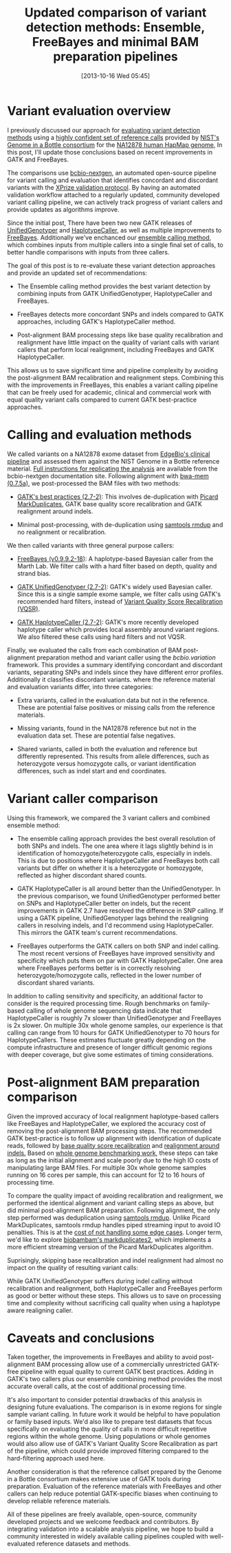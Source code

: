 #+BLOG: bcbio
#+POSTID: 540
#+DATE: [2013-10-16 Wed 05:45]
#+TITLE: Updated comparison of variant detection methods: Ensemble, FreeBayes and minimal BAM preparation pipelines
#+CATEGORY: variation
#+TAGS: bioinformatics, variant, ngs, clinical
#+OPTIONS: toc:nil num:nil

* Variant evaluation overview

I previously discussed our approach for [[eval-variant][evaluating variant detection methods]]
using a [[giab-paper][highly confident set of reference calls]] provided by
[[giab][NIST's Genome in a Bottle consortium]] for the [[na12878][NA12878 human HapMap genome]],
In this post, I'll update those conclusions based on recent improvements
in GATK and FreeBayes.

The comparisons use [[bcbio-nextgen][bcbio-nextgen]], an automated open-source
pipeline for variant calling and evaluation that identifies concordant
and discordant variants with the [[xprize-val][XPrize validation protocol]].
By having an automated validation workflow attached to a
regularly updated, community developed variant calling pipeline, we
can actively track progress of variant callers and provide updates as
algorithms improve.

Since the initial post, There have been two new GATK releases of
[[gatk-ug][UnifiedGenotyper]] and [[gatk-hc][HaplotypeCaller]], as well as multiple improvements
to [[freebayes][FreeBayes]]. Additionally we've enchanced our [[ensemble][ensemble calling method]],
which combines inputs from multiple callers into a single
final set of calls, to better handle comparisons with inputs from
three callers.

The goal of this post is to re-evaluate these variant detection
approaches and provide an updated set of recommendations:

- The Ensemble calling method provides the best variant detection by
  combining inputs from GATK UnifiedGenotyper, HaplotypeCaller and
  FreeBayes.

- FreeBayes detects more concordant SNPs and indels compared to GATK
  approaches, including GATK's HaplotypeCaller method.

- Post-alignment BAM processing steps like base quality recalibration and
  realignment have little impact on the quality of variant calls with
  variant callers that perform local realignment, including FreeBayes
  and GATK HaplotypeCaller.

This allows us to save significant time and pipeline complexity by
avoiding the post-alignment BAM recalibration and realignment steps.
Combining this with the improvements in FreeBayes, this enables
a variant calling pipeline that can be freely used for academic,
clinical and commercial work with equal quality variant calls compared
to current GATK best-practice approaches.

#+LINK: eval-variant http://bcbio.wordpress.com/2013/05/06/framework-for-evaluating-variant-detection-methods-comparison-of-aligners-and-callers/
#+LINK: na12878 http://ccr.coriell.org/Sections/Search/Sample_Detail.aspx?Ref=GM12878
#+LINK: giab-paper http://arxiv.org/abs/1307.4661
#+LINK: giab http://www.genomeinabottle.org/
#+LINK: xprize-val http://bcbio.wordpress.com/2012/09/17/genomics-x-prize-public-phase-update-variant-classification-and-de-novo-calling/
#+LINK: freebayes https://github.com/ekg/freebayes
#+LINK: gatk-ug http://www.broadinstitute.org/gatk/gatkdocs/org_broadinstitute_sting_gatk_walkers_genotyper_UnifiedGenotyper.html
#+LINK: gatk-hc http://www.broadinstitute.org/gatk/gatkdocs/org_broadinstitute_sting_gatk_walkers_haplotypecaller_HaplotypeCaller.html
#+LINK: ensemble http://bcbio.wordpress.com/2013/02/06/an-automated-ensemble-method-for-combining-and-evaluating-genomic-variants-from-multiple-callers/
#+LINK: bcbio-nextgen https://github.com/chapmanb/bcbio-nextgen

* Calling and evaluation methods

We called variants on a NA12878 exome dataset
from [[edge][EdgeBio's clinical pipeline]] and assessed them against the NIST Genome in a
Bottle reference material. [[comparison-do][Full instructions for replicating the analysis]]
are available from the bcbio-nextgen documentation site.
Following alignment with [[bwa-mem][bwa-mem (0.7.5a)]], we post-processed the BAM
files with two methods:

- [[gatk-bp][GATK's best practices (2.7-2)]]: This involves de-duplication with
  [[picard-md][Picard MarkDuplicates]], GATK base quality score recalibration and
  GATK realignment around indels.

- Minimal post-processing, with de-duplication using
  [[samtools][samtools rmdup]] and no realignment or recalibration.

We then called variants with three general purpose callers:

- [[freebayes][FreeBayes (v0.9.9.2-18)]]: A haplotype-based Bayesian caller from
  the Marth Lab. We filter calls with a hard filter based on depth,
  quality and strand bias.

- [[gatk-ug][GATK UnifiedGenotyper (2.7-2)]]: GATK's widely used Bayesian caller.
  Since this is a single sample exome sample, we filter calls using
  GATK's recommended hard filters, instead of
  [[broad-vqsr][Variant Quality Score Recalibration (VQSR)]].

- [[gatk-hc][GATK HaplotypeCaller (2.7-2)]]: GATK's more recently developed
  haplotype caller which provides local assembly around variant
  regions. We also filtered these calls using hard filters and
  not VQSR.

Finally, we evaluated the calls from each combination of BAM
post-alignment preparation method and variant caller using the
[[bcbio.variation][bcbio.variation]] framework. This provides a summary identifying
concordant and discordant variants, separating SNPs and indels since
they have different error profiles. Additionally it classifies
discordant variants. where the reference material and evaluation
variants differ, into three categories:

- Extra variants, called in the evaluation data but not in the
  reference. These are potential false positives or missing calls from
  the reference materials.

- Missing variants, found in the NA12878 reference but not in the
  evaluation data set. These are potential false negatives.

- Shared variants, called in both the evaluation and reference but
  differently represented. This results from allele differences, such as
  heterozygote versus homozygote calls, or variant identification
  differences, such as indel start and end coordinates.

#+LINK: edge http://www.edgebio.com/
#+LINK: bwa-mem http://bio-bwa.sourceforge.net/
#+LINK: gatk-bp http://gatkforums.broadinstitute.org/discussion/1186/best-practice-variant-detection-with-the-gatk-v4-for-release-2-0
#+LINK: comparison-do https://bcbio-nextgen.readthedocs.org/en/latest/contents/testing.html#exome-with-validation-against-reference-materials
#+LINK: samtools http://samtools.sourceforge.net/
#+LINK: picard-md http://picard.sourceforge.net/command-line-overview.shtml#MarkDuplicates
#+LINK: bcbio.variation https://github.com/chapmanb/bcbio.variation
#+LINK: broad-vqsr http://gatkforums.broadinstitute.org/discussion/39/variant-quality-score-recalibration-vqsr

* Variant caller comparison

Using this framework, we compared the 3 variant callers and combined
ensemble method:

- The ensemble calling approach provides the best overall resolution
  of both SNPs and indels. The one area where it lags slightly behind
  is in identification of homozygote/heterozygote calls, especially in
  indels. This is due to positions where HaplotypeCaller and FreeBayes
  both call variants but differ on whether it is a heterozygote or
  homozygote, reflected as higher discordant shared counts.

- GATK HaplotypeCaller is all around better than the UnifiedGenotyper.
  In the previous comparison, we found UnifiedGenotyper performed
  better on SNPs and HaplotypeCaller better on indels, but the recent
  improvements in GATK 2.7 have resolved the difference in SNP
  calling. If using a GATK pipeline, UnifiedGenotyper lags behind the
  realigning callers in resolving indels, and I'd recommend using
  HaplotypeCaller. This mirrors the GATK team's current recommendations.

- FreeBayes outperforms the GATK callers on both SNP and indel
  calling. The most recent versions of FreeBayes have improved
  sensitivity and specificity which puts them on par with GATK
  HaplotypeCaller. One area where FreeBayes performs better is in
  correctly resolving heterozygote/homozygote calls, reflected in the
  lower number of discordant shared variants.

#+BEGIN_HTML
<a href="http://i.imgur.com/qz4Maf6.png">
  <img src="http://i.imgur.com/qz4Maf6.png" width="700"
       alt="Comparison of variant callers, GATK best practice preparation">
</a>
#+END_HTML

In addition to calling sensitivity and specificity, an additional
factor to consider is the required processing time. Rough benchmarks
on family-based calling of whole genome sequencing data indicate that
HaplotypeCaller is roughly 7x slower than UnifiedGenotyper and
FreeBayes is 2x slower. On multiple 30x whole genome samples, our
experience is that calling can range from 10 hours for GATK
UnifiedGenotyper to 70 hours for HaplotypeCallers.
These estimates fluctuate greatly depending on the compute
infrastructure and presence of longer difficult genomic regions
with deeper coverage, but give some estimates of timing considerations.

* Post-alignment BAM preparation comparison

Given the improved accuracy of local realignment haplotype-based
callers like FreeBayes and HaplotypeCaller, we explored the accuracy
cost of removing the post-alignment BAM processing steps. The
recommended GATK best-practice is to follow up alignment with
identification of duplicate reads, followed by
[[gatk-bqsr][base quality score recalibration]] and [[gatk-realign][realignment around indels.]]
Based on [[bcbio-scale][whole genome benchmarking work]], these steps can take as long
as the initial alignment and scale poorly due to the high IO costs of
manipulating large BAM files. For multiple 30x whole genome samples
running on 16 cores per sample, this can account for 12 to 16 hours of
processing time.

To compare the quality impact of avoiding recalibration and
realignment, we performed the identical alignment and variant calling
steps as above, but did minimal post-alignment BAM preparation.
Following alignment, the only step performed was deduplication using
[[samtools][samtools rmdup]]. Unlike Picard MarkDuplicates, samtools rmdup
handles piped streaming input to avoid IO penalties. This is
at the [[rmdup-v-markdup][cost of not handling some edge cases]]. Longer term, we'd like to
explore [[biobambam][biobambam's markduplicates2]], which implements a more efficient
streaming version of the Picard MarkDuplicates algorithm.

Suprisingly, skipping base recalibration and indel realignment had
almost no impact on the quality of resulting variant calls:

#+BEGIN_HTML
<a href="http://i.imgur.com/w8g0HCv.png]">
  <img src="http://i.imgur.com/w8g0HCv.png]" width="700"
       alt="Comparison of variant callers, minimal post-alignment preparation">
</a>
#+END_HTML

While GATK UnifiedGenotyper suffers during indel calling without
recalibration and realignment, both HaplotypeCaller and FreeBayes
perform as good or better without these steps. This allows us to save
on processing time and complexity without sacrificing call quality
when using a haplotype aware realigning caller.

#+LINK: gatk-bqsr http://gatk.vanillaforums.com/discussion/44/base-quality-score-recalibration-bqsr
#+LINK: gatk-realign http://gatk.vanillaforums.com/discussion/38/local-realignment-around-indels
#+LINK: bcbio-scale http://bcbio.wordpress.com/2013/05/22/scaling-variant-detection-pipelines-for-whole-genome-sequencing-analysis/
#+LINK: biobambam https://github.com/gt1/biobambam
#+LINK: rmdup-v-markdup http://www.biostars.org/p/3917/#3985

* Caveats and conclusions

Taken together, the improvements in FreeBayes and ability to avoid
post-alignment BAM processing allow use of a commercially unrestricted
GATK-free pipeline with equal quality to current GATK best practices.
Adding in GATK's two callers plus our ensemble combining method
provides the most accurate overall calls, at the cost of
additional processing time.

It's also important to consider potential drawbacks of this analysis
in designing future evaluations. The comparison is in exome regions
for single sample variant calling. In future work it would be helpful
to have population or family based inputs. We'd also like to prepare
test datasets that focus specifically on evaluating the quality of
calls in more difficult repetitive regions within the whole genome.
Using populations or whole genomes would also allow use of
GATK's Variant Quality Score Recalibration as part of the pipeline,
which could provide improved filtering compared to the hard-filtering
approach used here.

Another consideration is that the reference callset prepared by the
Genome in a Bottle consortium makes extensive use of GATK tools
during preparation. Evaluation of the reference materials with
FreeBayes and other callers can help reduce potential GATK-specific
biases when continuing to develop reliable reference materials.

All of these pipelines are freely available, open-source, community
developed projects and we welcome feedback and contributors. By
integrating validation into a scalable analysis pipeline, we hope to
build a community interested in widely available calling pipelines
coupled with well-evaluated reference datasets and methods.
